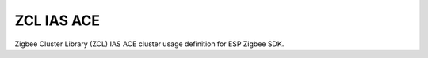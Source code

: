 ZCL IAS ACE
===========

Zigbee Cluster Library (ZCL) IAS ACE cluster usage definition for ESP Zigbee SDK.


.. include-build-file:: inc/esp_zigbee_zcl_ias_ace.inc
